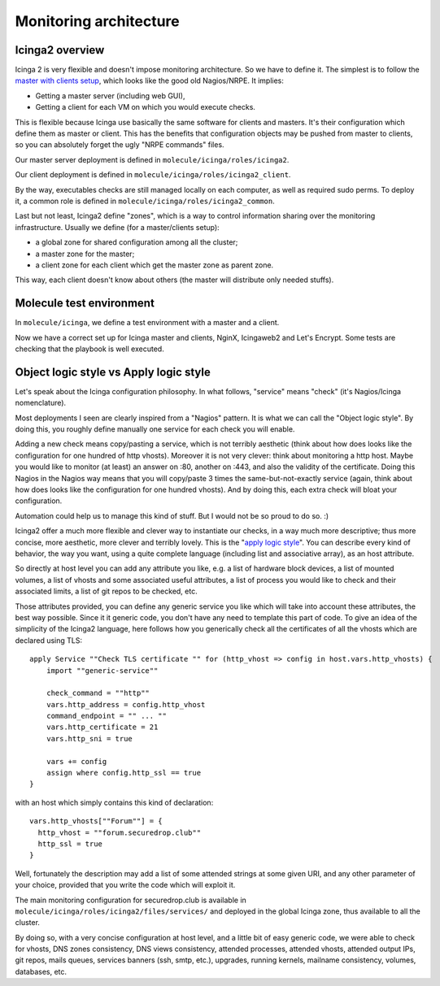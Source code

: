 Monitoring architecture
=======================

Icinga2 overview
----------------

Icinga 2 is very flexible and doesn't impose monitoring
architecture. So we have to define it. The simplest is to follow the
`master with clients
setup <https://www.icinga.com/docs/icinga2/latest/doc/06-distributed-monitoring/#master-with-clients>`__,
which looks like the good old Nagios/NRPE. It implies:

-  Getting a master server (including web GUI),
-  Getting a client for each VM on which you would execute checks.

This is flexible because Icinga use basically the same software for clients
and masters. It's their configuration which define them as master or client.
This has the benefits that configuration objects may be pushed from
master to clients, so you can absolutely forget the ugly "NRPE commands"
files.

Our master server deployment is defined in ``molecule/icinga/roles/icinga2``.

Our client deployment is defined in ``molecule/icinga/roles/icinga2_client``.

By the way, executables checks are still managed locally on each computer, as
well as required sudo perms. To deploy it, a common role is defined in
``molecule/icinga/roles/icinga2_common``.

Last but not least, Icinga2 define "zones", which is a way to control
information sharing over the monitoring infrastructure. Usually we
define (for a master/clients setup):

-  a global zone for shared configuration among all the cluster;
-  a master zone for the master;
-  a client zone for each client which get the master zone as parent
   zone.

This way, each client doesn't know about others (the master will
distribute only needed stuffs).

Molecule test environment
-------------------------

In ``molecule/icinga``, we define a test environment with a master and a client.

Now we have a correct set up for Icinga master and clients, NginX, Icingaweb2
and Let's Encrypt. Some tests are checking that the playbook is well executed.

Object logic style vs Apply logic style
---------------------------------------

Let's speak about the Icinga configuration philosophy. In what
follows, "service" means "check" (it's Nagios/Icinga nomenclature).

Most deployments I seen are clearly inspired from a "Nagios" pattern.
It is what we can call the "Object logic style".
By doing this, you roughly define manually one service for each check you will
enable.

Adding a new check means copy/pasting a service, which is not terribly
aesthetic (think about how does looks like the configuration for one hundred of http
vhosts). Moreover it is not very clever: think about monitoring a http host.
Maybe you would like to monitor (at least) an answer on :80, another on :443,
and also the validity of the certificate. Doing this Nagios in the Nagios way
means that you will copy/paste 3 times the same-but-not-exactly service (again,
think about how does looks like the configuration for one hundred vhosts). And by doing
this, each extra check will bloat your configuration.

Automation could help us to manage this kind of stuff. But I would not be
so proud to do so. :)

Icinga2 offer a much more flexible and clever way to instantiate our
checks, in a way much more descriptive; thus more concise, more
aesthetic, more clever and terribly lovely. This is the "`apply logic
style <https://www.icinga.com/docs/icinga2/latest/doc/08-advanced-topics/#advanced-use-of-apply-rules>`__".
You can describe every kind of behavior, the way you want, using a
quite complete language (including list and associative array), as an
host attribute.

So directly at host level you can add any attribute you like, e.g. a
list of hardware block devices, a list of mounted volumes, a list of
vhosts and some associated useful attributes, a list of process you
would like to check and their associated limits, a list of git repos to
be checked, etc.

Those attributes provided, you can define any generic service you like
which will take into account these attributes, the best way possible.
Since it it generic code, you don't have any need to template this part
of code. To give an idea of the simplicity of the Icinga2 language, here
follows how you generically check all the certificates of all the vhosts
which are declared using TLS:

::

    apply Service ""Check TLS certificate "" for (http_vhost => config in host.vars.http_vhosts) {
        import ""generic-service""

        check_command = ""http""
        vars.http_address = config.http_vhost
        command_endpoint = "" ... ""
        vars.http_certificate = 21
        vars.http_sni = true

        vars += config
        assign where config.http_ssl == true
    }

with an host which simply contains this kind of declaration:

::

      vars.http_vhosts[""Forum""] = {
        http_vhost = ""forum.securedrop.club""
        http_ssl = true
      }

Well, fortunately the description may add a list of some attended
strings at some given URI, and any other parameter of your choice,
provided that you write the code which will exploit it.

The main monitoring configuration for securedrop.club is available in
``molecule/icinga/roles/icinga2/files/services/`` and deployed in the
global Icinga zone, thus available to all the cluster.

By doing so, with a very concise configuration at host level, and a little bit
of easy generic code, we were able to check for vhosts, DNS zones consistency,
DNS views consistency, attended processes, attended vhosts, attended output
IPs, git repos, mails queues, services banners (ssh, smtp, etc.), upgrades,
running kernels, mailname consistency, volumes, databases, etc.
